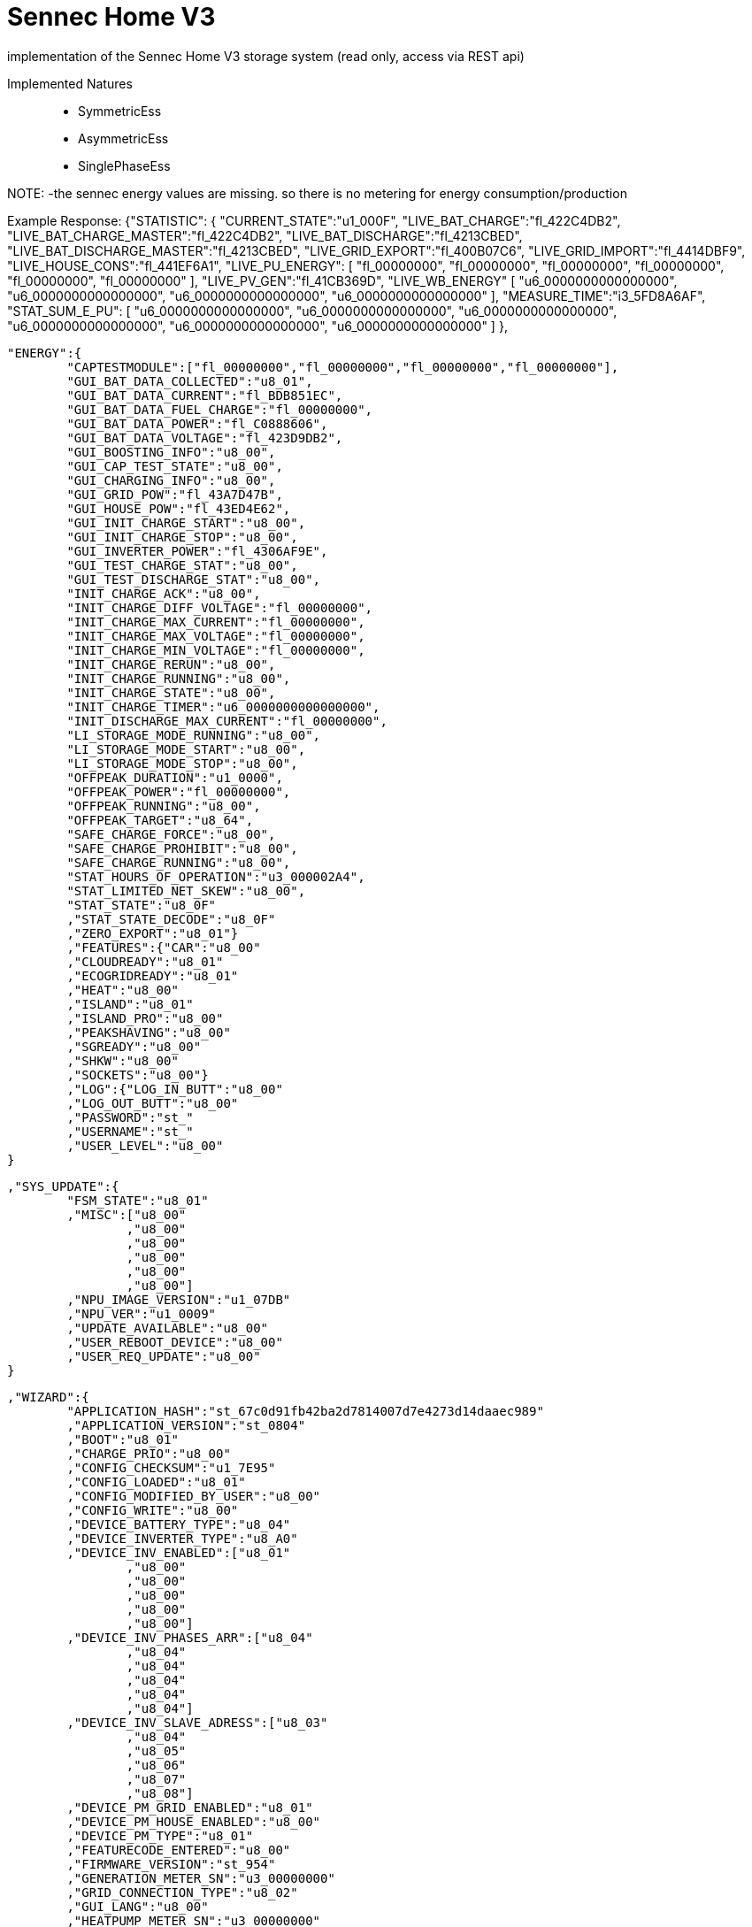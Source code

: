 = Sennec Home V3

implementation of the Sennec Home V3 storage system (read only, access via REST api)

Implemented Natures::
- SymmetricEss
- AsymmetricEss
- SinglePhaseEss

NOTE:
 -the sennec energy values are missing. so there is no metering for energy consumption/production






Example Response:
	{"STATISTIC":
		{
			"CURRENT_STATE":"u1_000F",
			"LIVE_BAT_CHARGE":"fl_422C4DB2",
			"LIVE_BAT_CHARGE_MASTER":"fl_422C4DB2",
			"LIVE_BAT_DISCHARGE":"fl_4213CBED",
			"LIVE_BAT_DISCHARGE_MASTER":"fl_4213CBED",
			"LIVE_GRID_EXPORT":"fl_400B07C6",
			"LIVE_GRID_IMPORT":"fl_4414DBF9",
			"LIVE_HOUSE_CONS":"fl_441EF6A1",
			"LIVE_PU_ENERGY":	
				[
					"fl_00000000",
					"fl_00000000",
					"fl_00000000",
					"fl_00000000",
					"fl_00000000",
					"fl_00000000"
				],
			"LIVE_PV_GEN":"fl_41CB369D",
			"LIVE_WB_ENERGY"
				[
					"u6_0000000000000000",
					"u6_0000000000000000",
					"u6_0000000000000000",
					"u6_0000000000000000"
				],
			"MEASURE_TIME":"i3_5FD8A6AF",
			"STAT_SUM_E_PU":		
				[
					"u6_0000000000000000",
					"u6_0000000000000000",
					"u6_0000000000000000",
					"u6_0000000000000000",
					"u6_0000000000000000",
					"u6_0000000000000000"
				]
			},
			
			
			
			
	"ENERGY":{
		"CAPTESTMODULE":["fl_00000000","fl_00000000","fl_00000000","fl_00000000"],
		"GUI_BAT_DATA_COLLECTED":"u8_01",
		"GUI_BAT_DATA_CURRENT":"fl_BDB851EC",
		"GUI_BAT_DATA_FUEL_CHARGE":"fl_00000000",
		"GUI_BAT_DATA_POWER":"fl_C0888606",
		"GUI_BAT_DATA_VOLTAGE":"fl_423D9DB2",
		"GUI_BOOSTING_INFO":"u8_00",
		"GUI_CAP_TEST_STATE":"u8_00",
		"GUI_CHARGING_INFO":"u8_00",
		"GUI_GRID_POW":"fl_43A7D47B",
		"GUI_HOUSE_POW":"fl_43ED4E62",
		"GUI_INIT_CHARGE_START":"u8_00",
		"GUI_INIT_CHARGE_STOP":"u8_00",
		"GUI_INVERTER_POWER":"fl_4306AF9E",
		"GUI_TEST_CHARGE_STAT":"u8_00",
		"GUI_TEST_DISCHARGE_STAT":"u8_00",
		"INIT_CHARGE_ACK":"u8_00",
		"INIT_CHARGE_DIFF_VOLTAGE":"fl_00000000",
		"INIT_CHARGE_MAX_CURRENT":"fl_00000000",
		"INIT_CHARGE_MAX_VOLTAGE":"fl_00000000",
		"INIT_CHARGE_MIN_VOLTAGE":"fl_00000000",
		"INIT_CHARGE_RERUN":"u8_00",
		"INIT_CHARGE_RUNNING":"u8_00",
		"INIT_CHARGE_STATE":"u8_00",
		"INIT_CHARGE_TIMER":"u6_0000000000000000",
		"INIT_DISCHARGE_MAX_CURRENT":"fl_00000000",
		"LI_STORAGE_MODE_RUNNING":"u8_00",
		"LI_STORAGE_MODE_START":"u8_00",
		"LI_STORAGE_MODE_STOP":"u8_00",
		"OFFPEAK_DURATION":"u1_0000",
		"OFFPEAK_POWER":"fl_00000000",
		"OFFPEAK_RUNNING":"u8_00",
		"OFFPEAK_TARGET":"u8_64",
		"SAFE_CHARGE_FORCE":"u8_00",
		"SAFE_CHARGE_PROHIBIT":"u8_00",
		"SAFE_CHARGE_RUNNING":"u8_00",
		"STAT_HOURS_OF_OPERATION":"u3_000002A4",
		"STAT_LIMITED_NET_SKEW":"u8_00",
		"STAT_STATE":"u8_0F"
		,"STAT_STATE_DECODE":"u8_0F"
		,"ZERO_EXPORT":"u8_01"}
		,"FEATURES":{"CAR":"u8_00"
		,"CLOUDREADY":"u8_01"
		,"ECOGRIDREADY":"u8_01"
		,"HEAT":"u8_00"
		,"ISLAND":"u8_01"
		,"ISLAND_PRO":"u8_00"
		,"PEAKSHAVING":"u8_00"
		,"SGREADY":"u8_00"
		,"SHKW":"u8_00"
		,"SOCKETS":"u8_00"}
		,"LOG":{"LOG_IN_BUTT":"u8_00"
		,"LOG_OUT_BUTT":"u8_00"
		,"PASSWORD":"st_"
		,"USERNAME":"st_"
		,"USER_LEVEL":"u8_00"
	}
	
	
	
	
	,"SYS_UPDATE":{
		"FSM_STATE":"u8_01"
		,"MISC":["u8_00"
			,"u8_00"
			,"u8_00"
			,"u8_00"
			,"u8_00"
			,"u8_00"]
		,"NPU_IMAGE_VERSION":"u1_07DB"
		,"NPU_VER":"u1_0009"
		,"UPDATE_AVAILABLE":"u8_00"
		,"USER_REBOOT_DEVICE":"u8_00"
		,"USER_REQ_UPDATE":"u8_00"
	}
	
	
	
	
	,"WIZARD":{
		"APPLICATION_HASH":"st_67c0d91fb42ba2d7814007d7e4273d14daaec989"
		,"APPLICATION_VERSION":"st_0804"
		,"BOOT":"u8_01"
		,"CHARGE_PRIO":"u8_00"
		,"CONFIG_CHECKSUM":"u1_7E95"
		,"CONFIG_LOADED":"u8_01"
		,"CONFIG_MODIFIED_BY_USER":"u8_00"
		,"CONFIG_WRITE":"u8_00"
		,"DEVICE_BATTERY_TYPE":"u8_04"
		,"DEVICE_INVERTER_TYPE":"u8_A0"
		,"DEVICE_INV_ENABLED":["u8_01"
			,"u8_00"
			,"u8_00"
			,"u8_00"
			,"u8_00"
			,"u8_00"]
		,"DEVICE_INV_PHASES_ARR":["u8_04"
			,"u8_04"
			,"u8_04"
			,"u8_04"
			,"u8_04"
			,"u8_04"]
		,"DEVICE_INV_SLAVE_ADRESS":["u8_03"
			,"u8_04"
			,"u8_05"
			,"u8_06"
			,"u8_07"
			,"u8_08"]
		,"DEVICE_PM_GRID_ENABLED":"u8_01"
		,"DEVICE_PM_HOUSE_ENABLED":"u8_00"
		,"DEVICE_PM_TYPE":"u8_01"
		,"FEATURECODE_ENTERED":"u8_00"
		,"FIRMWARE_VERSION":"st_954"
		,"GENERATION_METER_SN":"u3_00000000"
		,"GRID_CONNECTION_TYPE":"u8_02"
		,"GUI_LANG":"u8_00"
		,"HEATPUMP_METER_SN":"u3_00000000"
		,"HEAT_CONN_TYPE":"u8_02"
		,"INSULATION_RESISTANCE":"i3_000003E8"
		,"INTERFACE_VERSION":"st_0953"
		,"MAC_ADDRESS_BYTES":["u8_14"
			,"u8_1F"
			,"u8_BA"
			,"u8_20"
			,"u8_78"
			,"u8_9F"]
		,"MASTER_SLAVE_ADDRESSES":["u8_00"
			,"u8_00"
			,"u8_00"
			,"u8_00"
			,"u8_00"
			,"u8_00"]
		,"MASTER_SLAVE_MODE":"u8_00"
		,"PS_ENABLE":"u8_00"
		,"PS_HOUR":"u8_00"
		,"PS_MINUTE":"u8_00"
		,"PS_RESERVOIR":"u8_00"
		,"PV_CONFIG":["u8_01"
			,"u8_01"]
		,"PWRCFG_PEAK_PV_POWER":"fl_45D48000"
		,"SENEC_METER_SN":"u3_00000000"
		,"SETUP_ABS_POWER":"u3_00000000"
		,"SETUP_AGBS_ACCEPTED":"u8_00"
		,"SETUP_HV_PHASE":"u8_00"
		,"SETUP_NUMBER_WALLBOXES":"u8_00"
		,"SETUP_PM_GRID_ADR":"u8_01"
		,"SETUP_PM_HOUSE_ADR":"u8_02"
		,"SETUP_POWER_RULE":"u8_00"
		,"SETUP_PV_INV_IP0":"u3_00000000"
		,"SETUP_PV_INV_IP1":"u3_00000000"
		,"SETUP_PV_INV_IP2":"u3_00000000"
		,"SETUP_PV_INV_IP3":"u3_00000000"
		,"SETUP_PV_INV_IP4":"u3_00000000"
		,"SETUP_PV_INV_IP5":"u3_00000000"
		,"SETUP_RCR_STEPS":["u1_0000"
			,"u1_001E"
			,"u1_003C"
			,"u1_0064"]
		,"SETUP_USED_PHASE":"u8_01"
		,"SETUP_USE_ABS_POWER":"u8_00"
		,"SETUP_USE_RCR":"u8_00"
		,"SETUP_WALLBOX_IDS":["u8_01"
			,"u8_02"
			,"u8_03"
			,"u8_04"]
		,"SETUP_WALLBOX_SERIAL0":"st_"
		,"SETUP_WALLBOX_SERIAL1":"st_"
		,"SETUP_WALLBOX_SERIAL2":"st_"
		,"SETUP_WALLBOX_SERIAL3":"st_"
		,"SG_READY_CURR_MODE":"u8_01"
		,"SG_READY_ENABLED":"u8_00"
		,"SG_READY_ENABLE_OVERWRITE":"u8_00"
		,"SG_READY_EN_MODE1":"u8_00"
		,"SG_READY_OVERWRITE_RELAY":["u8_00"
			,"u8_00"]
		,"SG_READY_POWER_COMM":"u1_FFFF"
		,"SG_READY_POWER_PROP":"u1_FFFF"
		,"SG_READY_TIME":"u1_02D0"
		,"TEST_GENERATION_METER":"u8_00"
		,"TEST_HEATPUMP_METER":"u8_00"
		,"TEST_SENEC_METER":"u8_00"
	}
	
	
	
	
	,"BMS":{
		"ALARM_STATUS":["u1_0000"
		,"u1_0000"
		,"u1_0000"
		,"u1_0000"]
		,"BATTERY_STATUS":["u1_0000"
		,"u1_0000"
		,"u1_0000"
		,"u1_0000"]
		,"BL":["u1_2774"
		,"u1_2774"
		,"u1_2774"
		,"u1_2774"]
		,"BMS_READY_FLAG":"u8_01"
		,"CHARGED_ENERGY":["u3_00A437A9"
		,"u3_00AA92AB"
		,"u3_00A3524F"
		,"u3_00A4755E"]
		,"CHARGE_CURRENT_LIMIT":["fl_41400000"
		,"fl_41400000"
		,"fl_41400000"
		,"fl_41400000"]
		,"COMMERRCOUNT":"u1_0000"
		,"CURRENT":["fl_00000000"
		,"fl_BCF5C28F"
		,"fl_BCF5C28F"
		,"fl_BCF5C28F"]
		,"CYCLES":["u1_0003"
			,"u1_0003"
			,"u1_0003"
			,"u1_0003"]
		,"DERATING":"u8_00"
		,"DISCHARGED_ENERGY":["u3_008A7386"
		,"u3_008A755A"
		,"u3_00919A02"
		,"u3_009435A8"]
		,"DISCHARGE_CURRENT_LIMIT":["fl_C1BF3333"
		,"fl_C1BF3333"
		,"fl_C1BF3333"
		,"fl_C1BF3333"]
		,"ERROR":"u8_00"
		,"FAULTLINECOUNT":"u1_0000"
		,"FW":["u1_2725"
		,"u1_2725"
		,"u1_2725"
		,"u1_2725"]
		,"HW_EXTENSION":["u1_0064"
		,"u1_0064"
		,"u1_0064"
		,"u1_0064"]
		,"HW_MAINBOARD":["u1_0065"
		,"u1_0065"
		,"u1_0065"
		,"u1_0065"]
		,"MANUFACTURER":"u8_02"
		,"MAX_CELL_VOLTAGE":["u1_0D42"
		,"u1_0D40"
		,"u1_0D40"
		,"u1_0D40"]
		,"MAX_TEMP":"i1_0096"
		,"MIN_CELL_VOLTAGE":["u1_0D33"
		,"u1_0D30"
		,"u1_0D31"
		,"u1_0D32"]
		,"MIN_TEMP":"i1_0078"
		,"MODULES_CONFIGURED":"u8_04"
		,"MODULE_COUNT":"u8_04"
		,"NOM_CHARGEPOWER_MODULE":"fl_441C4000"
		,"NOM_DISCHARGEPOWER_MODULE":"fl_449C4000"
		,"NR_INSTALLED":"u8_04"
		,"PROTOCOL":"u1_0000"
		,"RECOVERLOCKED":"u8_00"
		,"SERIAL":["st_"
		,"st_"
		,"st_"
		,"st_"]
		,"SN":["u3_0000E222"
		,"u3_000F6141"
		,"u3_000F6143"
		,"u3_0000E220"]
		,"SOC":["u1_0004"
		,"u1_0000"
		,"u1_0003"
		,"u1_0009"]
		,"SOH":["u8_63"
		,"u8_63"
		,"u8_63"
		,"u8_63"]
		,"STATUS":["u3_00000001"
		,"u3_00000001"
		,"u3_00000001"
		,"u3_00000001"]
		,"SYSTEM_SOC":"u1_001E"
		,"TEMP_MAX":["i8_0F"
		,"i8_0F"
		,"i8_0F"
		,"i8_0F"]
		,"TEMP_MIN":["i8_0D"
		,"i8_0C"
		,"i8_0D"
		,"i8_0D"]
		,"VOLTAGE":["fl_423DB333"
		,"fl_423D9062"
		,"fl_423D9687"
		,"fl_423D9EB8"]
		,"WIZARD_ABORT":"u8_01"
		,"WIZARD_CONFIRM":"u8_00"
		,"WIZARD_DCCONNECT":"u1_0000"
		,"WIZARD_START":"u8_00"
		,"WIZARD_STATE":"u8_00"
	}
	
	
	
	
	
	,"BAT1":{"CEI_LIMIT":"u1_3E0B"
		,"ISLAND_ENABLE":"u8_01"
		,"NSP2_FW":"u1_0000"
		,"NSP_FW":"u1_0000"
		,"RESET":"u8_00"
		,"SELFTEST_ACT":["fl_00000000"
		,"fl_00000000"
		,"fl_00000000"
		,"fl_00000000"
		,"fl_00000000"
		,"fl_00000000"
		,"fl_00000000"
		,"fl_00000000"]
		,"SELFTEST_LIMIT":["fl_00000000"
		,"fl_00000000"
		,"fl_00000000"
		,"fl_00000000"
		,"fl_00000000"
		,"fl_00000000"
		,"fl_00000000"
		,"fl_00000000"]
		,"SELFTEST_OFF":["fl_00000000"
		,"fl_00000000"
		,"fl_00000000"
		,"fl_00000000"
		,"fl_00000000"
		,"fl_00000000"
		,"fl_00000000"
		,"fl_00000000"]
		,"SELFTEST_OVERALL_STATE":"u8_05"
		,"SELFTEST_STATE":["u8_00"
		,"u8_00"
		,"u8_00"
		,"u8_00"
		,"u8_00"
		,"u8_00"
		,"u8_00"
		,"u8_00"]
		,"SELFTEST_STEP":["st_"
		,"st_"
		,"st_"
		,"st_"
		,"st_"
		,"st_"
		,"st_"
		,"st_"]
		,"SELFTEST_TIME":["u1_0000"
		,"u1_0000"
		,"u1_0000"
		,"u1_0000"
		,"u1_0000"
		,"u1_0000"
		,"u1_0000"
		,"u1_0000"]
		,"SERIAL":"st_765529FG007397070029"
		,"SPARE_CAPACITY":"u8_00"
		,"TRIG_ITALY_SELF":"u8_00"
		,"TYPE":"u8_04"
	}
	
	
	
	
	
	
	
	,"BAT1OBJ1":{"COMM":"u8_00"
		,"ERROR":"u3_00000000"
		,"I_DC":"fl_BCA3D70A"
		,"P":"i1_0000"
		,"Q":"i1_0000"
		,"S":"i1_0000"
		,"STATE":"u3_00000110"
		,"SW_VERSION":"u3_030A0032"
		,"SW_VERSION2":"u3_03050050"
		,"SW_VERSION3":"u3_040B0001"
		,"TEMP1":"u1_0019"
		,"TEMP2":"u1_001C"
		,"TEMP3":"u1_0000"
		,"TEMP4":"u1_0000"
		,"TEMP5":"u1_0000"
		,"U_DC":"fl_423D8A3D"
	}
	,"BAT1OBJ2":{"OBJECT_NOT_FOUND":""}
	,"BAT1OBJ2":{"OBJECT_NOT_FOUND":""}
	,"BAT1OBJ3":{"OBJECT_NOT_FOUND":""}
	,"BAT1OBJ4":{"OBJECT_NOT_FOUND":""}
	
	
	
	
	
	,"PWR_UNIT":{
		"ADRESS":["u8_00"
			,"u8_00"
			,"u8_00"
			,"u8_00"
			,"u8_00"
			,"u8_00"]
		,"CONNPWR":["fl_00000000"
		,"fl_00000000"
		,"fl_00000000"
		,"fl_00000000"
		,"fl_00000000"
		,"fl_00000000"]
		,"CONNPWR_1":["fl_00000000"
		,"fl_00000000"
		,"fl_00000000"
		,"fl_00000000"
		,"fl_00000000"
		,"fl_00000000"]
		,"CONNPWR_2":["fl_00000000"
		,"fl_00000000"
		,"fl_00000000"
		,"fl_00000000"
		,"fl_00000000"
		,"fl_00000000"]
		,"CONNPWR_3":["fl_00000000"
		,"fl_00000000"
		,"fl_00000000"
		,"fl_00000000"
		,"fl_00000000"
		,"fl_00000000"]
		,"CURRENTTEMP_MAX":["fl_00000000"
		,"fl_00000000"
		,"fl_00000000"
		,"fl_00000000"
		,"fl_00000000"
		,"fl_00000000"]
		,"CURRENTTEMP_MAX_HW":["fl_00000000"
		,"fl_00000000"
		,"fl_00000000"
		,"fl_00000000"
		,"fl_00000000"
		,"fl_00000000"]
		,"CURRENTTEMP_MIN":["fl_00000000"
		,"fl_00000000"
		,"fl_00000000"
		,"fl_00000000"
		,"fl_00000000"
		,"fl_00000000"]
		,"CURRENTTEMP_MIN_HW":["fl_00000000"
		,"fl_00000000"
		,"fl_00000000"
		,"fl_00000000"
		,"fl_00000000"
		,"fl_00000000"]
		,"ENFLURI":["u8_00"
		,"u8_00"
		,"u8_00"
		,"u8_00"
		,"u8_00"
		,"u8_00"]
		,"FW_VER":["u1_0000"
		,"u1_0000"
		,"u1_0000"
		,"u1_0000"
		,"u1_0000"
		,"u1_0000"]
		,"HW_REV":["u1_0000"
		,"u1_0000"
		,"u1_0000"
		,"u1_0000"
		,"u1_0000"
		,"u1_0000"]
		,"POWER":["fl_00000000"
		,"fl_00000000"
		,"fl_00000000"
		,"fl_00000000"
		,"fl_00000000"
		,"fl_00000000"]
		,"POWER_L1":["fl_00000000"
		,"fl_00000000"
		,"fl_00000000"
		,"fl_00000000"
		,"fl_00000000"
		,"fl_00000000"]
		,"POWER_L2":["fl_00000000"
		,"fl_00000000"
		,"fl_00000000"
		,"fl_00000000"
		,"fl_00000000"
		,"fl_00000000"]
		,"POWER_L3":["fl_00000000"
		,"fl_00000000"
		,"fl_00000000"
		,"fl_00000000"
		,"fl_00000000"
		,"fl_00000000"]
		,"PU_MISSING":"u8_01"
		,"REQ_POWER":["fl_00000000"
		,"fl_00000000"
		,"fl_00000000"
		,"fl_00000000"
		,"fl_00000000"
		,"fl_00000000"]
		,"SERIAL":["st_"
		,"st_"
		,"st_"
		,"st_"
		,"st_"
		,"st_"]
		,"STATUS":["u3_00000000"
		,"u3_00000001"
		,"u3_00000002"
		,"u3_00000003"
		,"u3_00000004"
		,"u3_00000005"]
		,"TEMPMAX":["fl_00000000"
		,"fl_00000000"
		,"fl_00000000"
		,"fl_00000000"
		,"fl_00000000"
		,"fl_00000000"]
		,"TEMPMIN":["fl_00000000"
		,"fl_00000000"
		,"fl_00000000"
		,"fl_00000000"
		,"fl_00000000"
		,"fl_00000000"]
		,"TEMPTARGET":["fl_00000000"
		,"fl_00000000"
		,"fl_00000000"
		,"fl_00000000"
		,"fl_00000000"
		,"fl_00000000"]
		,"TEMP_COUNT":["u1_0000"
		,"u1_0000"
		,"u1_0000"
		,"u1_0000"
		,"u1_0000"
		,"u1_0000"]
		,"TEMP_LIMIT_LOWER":"fl_00000000"
		,"TEMP_LIMIT_UPPER":"fl_42C80000"
		,"TYPE":["u8_00"
		,"u8_00"
		,"u8_00"
		,"u8_00"
		,"u8_00"
		,"u8_00"]
		,"WATERVOL":["u1_0000"
		,"u1_0000"
		,"u1_0000"
		,"u1_0000"
		,"u1_0000"
		,"u1_0000"]
			}




	,"PV1":{
		"ERROR_STATE_INT":["u3_00000000"
		,"u3_00000000"]
		,"INTERNAL_INV_ERROR_TEXT":["st_"
		,"st_"]
		,"INTERNAL_INV_ERR_STATE_VALID":["u8_01"
		,"u8_01"]
		,"INTERNAL_INV_STATE":["u8_02"
		,"u8_02"]
		,"INTERNAL_MD_AVAIL":["u8_01"
		,"u8_01"]
		,"INTERNAL_MD_MANUFACTURER":["st_Senec"
		,"st_Senec"]
		,"INTERNAL_MD_MODEL":["st_V3 LV"
		,"st_V3 HV"]
		,"INTERNAL_MD_SERIAL":["st_765529FG007397070029"
		,"st_765856FG007401820031"]
		,"INTERNAL_MD_VERSION":["st_HMI: 3.10.50 PU: 3.5.80 BDC: 4.11.1"
		,"st_HMI: 3.11.20 PU: 3.6.1"]
		,"INTERNAL_PV_AVAIL":"u8_02"
		,"INV_MODEL":["st_"
		,"st_"
		,"st_END_OF_ARRAY"]
		,"INV_SERIAL":["st_"
		,"st_"
		,"st_END_OF_ARRAY"]
		,"INV_VERSIONS":["st_HMI: 3.10.50 PU: 3.5.80"
		,"st_HMI: 3.11.20 PU: 3.6.1"
		,"st_END_OF_ARRAY"]
		,"MPP_AVAIL":"u8_03"
		,"MPP_CUR":["fl_3C9BA5E4"
		,"fl_3E1EB852"
		,"fl_3E851EB9"]
		,"MPP_POWER":["fl_3F62D0E6"
		,"fl_41E13334"
		,"fl_42D325E4"]
		,"MPP_VOL":["fl_429F0EDA"
		,"fl_434A04DE"
		,"fl_43CC18F6"]
		,"POWER_RATIO":"u3_00000064"
		,"POWER_RATIO_L1":"u3_00000064"
		,"POWER_RATIO_L2":"u3_00000064"
		,"POWER_RATIO_L3":"u3_00000064"
		,"PV_MISSING":"u8_03"
		,"P_TOTAL":"fl_C3069C29"
		,"STATE_INT":["u3_00000110"
		,"u3_00000110"]
		,"TYPE":"u8_A0"
	},




	
	"FACTORY":{
		"AUX_TYPE":"u8_03"
		,"BAT_TYPE":"u8_04"
		,"BEH_FLAGS":"u8_01"
		,"CELL_TYPE":"u8_05"
		,"COUNTRY":"u8_00"
		,"DESIGN_CAPACITY":"fl_461C4000"
		,"DEVICE_ID":"st_2293767859391748892678969"
		,"FAC_SANITY":"u8_01"
		,"MAX_CHARGE_POWER_DC":"fl_451C4000"
		,"MAX_DISCHARGE_POWER_DC":"fl_456A6000"
		,"PM_TYPE":"u8_01"
		,"SYS_TYPE":"u8_12"}
		,




	"GRIDCONFIG":{
		"AU_FIXED_FAC":"fl_3F800000"
		,"AU_GRID_CODE":"u1_0004"
		,"AU_P_RAMP_CH":"fl_418547AE"
		,"AU_P_RAMP_DI":"fl_418547AE"
		,"AU_RESP_MODE":"u1_000F"
		,"AU_SOFT_RAMP_EN":"u8_01"
		,"AU_TARGET_TY":"u1_0000"
		,"AU_VRR_MAX":["u1_00CF"
		,"u1_00E6"
		,"u1_00FF"
		,"u1_0109"]
		,"AU_VRR_MIN":["u1_00CF"
		,"u1_00D8"
		,"u1_00EB"
		,"u1_00F4"]
		,"AU_VVAR_PERCENTAGE":["i8_1E"
		,"i8_00"
		,"i8_00"
		,"i8_E2"]
		,"AU_VVAR_P_MAX":["i8_3C"
		,"i8_00"
		,"i8_00"
		,"i8_00"]
		,"AU_VVAR_P_MIN":["i8_00"
		,"i8_00"
		,"i8_00"
		,"i8_C4"]
		,"AU_VVAR_VOLTAGE":["u1_00CF"
		,"u1_00DC"
		,"u1_00FA"
		,"u1_0109"]
		,"AU_VWC_VOLTAGE":["u1_00CF"
		,"u1_00DC"
		,"u1_00FA"
		,"u1_0109"]
		,"AU_VWD_VOLTAGE":["u1_00CF"
		,"u1_00DC"
		,"u1_00FA"
		,"u1_0109"]
		,"CEI_COS_PHI":"fl_3F800000"
		,"CEI_COS_PHI_ENABLE":"u1_0000"
		,"CEI_CPHI_LOIN":"u1_0069"
		,"CEI_CPHI_LOUT":"u1_0064"
		,"CEI_FREQ_MAX":"u1_C3B4"
		,"CEI_FREQ_MIN":"u1_C2EC"
		,"CEI_REC_TIME":"u1_012C"
		,"CEI_RED_DROP":"u1_0018"
		,"CEI_SEGNALE_ESTERNO":"u8_00"
		,"CEI_STAB_AC_DE":"u1_0000"
		,"CEI_STAB_LO_CO":"u1_BFCC"
		,"CEI_STAB_LO_TH":"u1_C288"
		,"CEI_STAB_UP_CO":"u1_C92C"
		,"CEI_STAB_UP_TH":"u1_C418"
		,"CEI_STAB_VOL_TH":"u1_006E"
		,"PWRCFG_COS_POINT1":"fl_3F800000"
		,"PWRCFG_COS_POINT3":"fl_3F666666"
		,"PWRCFG_COS_POINT_2A":"fl_3F733333"
		,"PWRCFG_COS_POINT_2B":"fl_42480000"
		,"PWRCFG_USE_COS_PHI_CURVE":"u8_00"
		,"PWRCFG_USE_MAX_PWR_SKEW":"u8_01"
		,"VDECOSPHITIME":"u1_000A"
		,"VDEFIXEDFAC":"fl_3F800000"
		,"VDEOVERFREQDROOP":"u1_0005"
		,"VDEOVERFREQLIMIT":"fl_4248CCCD"
		,"VDERECOVERTIME":"u1_000A"
		,"VDETARGETTY":"u1_0000"
		,"VDEUNDERFREQDROOP":"u1_0002"
		,"VDEURMSMAX10":"u1_006E"
		,"VDE_FREQDROPPROT":"fl_423E0000"
		,"VDE_FREQDROPPROTDELAY":"fl_3E4CCCCD"
		,"VDE_FREQRISEPROT":"fl_424E0000"
		,"VDE_FREQRISEPROTDELAY":"fl_3E4CCCCD"
		,"VDE_UNDERFREQLIMIT":"fl_42473333"
		,"VDE_VOLTDROPPROT":"fl_42340000"
		,"VDE_VOLTDROPPROTAVG":"fl_42A00000"
		,"VDE_VOLTDROPPROTAVGDELAY":"fl_40400000"
		,"VDE_VOLTDROPPROTDELAY":"fl_3E99999A"
		,"VDE_VOLTRISEPROT":"fl_42FA0000"
		,"VDE_VOLTRISEPROTAVG":"fl_42DC0000"
		,"VDE_VOLTRISEPROTAVGDELAY":"fl_44160000"
		,"VDE_VOLTRISEPROTDELAY":"fl_3DCCCCCD"
	
	}, 
	

	"PM1OBJ1":{
		"ADR":"u8_01"
		,"ENABLED":"u8_01"
		,"FREQ":"fl_42480A3D"
		,"I_AC":[
			"fl_3FD1EB85"
			,"fl_3FE28F5C"
			,"fl_3FC3D70A"]
		,"P_AC":[
			"fl_433068F6"
			,"fl_C3A567AE"
			,"fl_431A6E14"]
		,"P_TOTAL":"fl_3CA3D70A"
		,"U_AC":[
			"fl_436A199A"
			,"fl_4369199A"
			,"fl_4368E667"]
	}
	
	
	,"PM1OBJ2":{"ADR":"u8_02"
		,"ENABLED":"u8_00"
		,"FREQ":"fl_00000000"
		,"I_AC":["fl_00000000"
		,"fl_00000000"
		,"fl_00000000"]
		,"P_AC":["fl_00000000"
		,"fl_00000000"
		,"fl_00000000"]
		,"P_TOTAL":"fl_00000000"
		,"U_AC":["fl_00000000"
		,"fl_00000000"
		,"fl_00000000"]
		}








}








































https://github.com/OpenEMS/openems/tree/develop/io.openems.edge.ess.sennec.home[Source Code icon:github[]]



